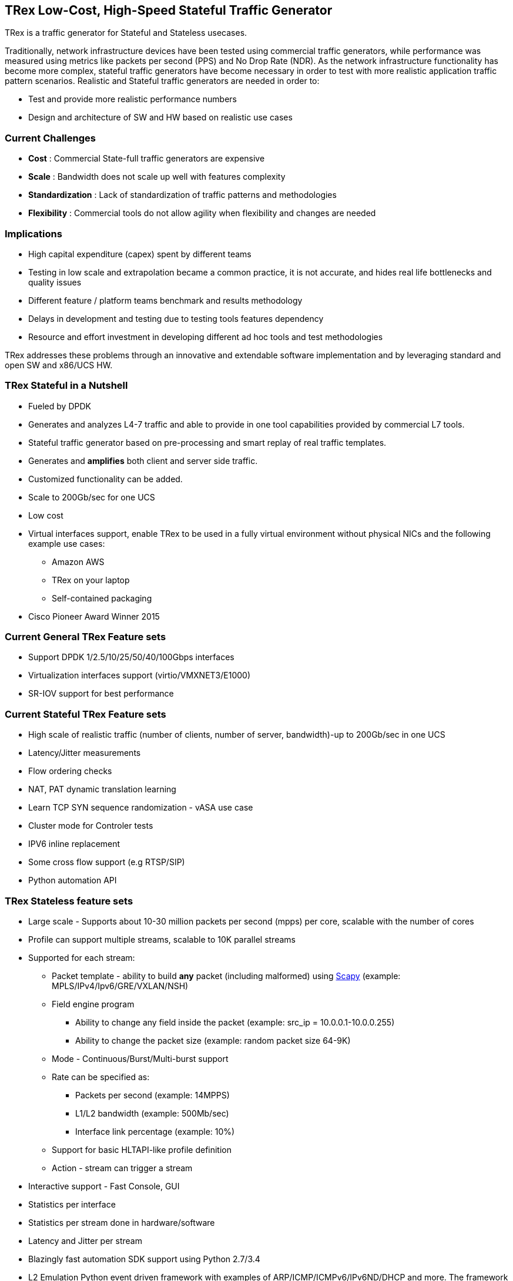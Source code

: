
== TRex Low-Cost, High-Speed Stateful Traffic Generator 

TRex is a traffic generator for Stateful and Stateless usecases. 

Traditionally, network infrastructure devices have been tested using commercial traffic generators, while performance was measured using metrics like packets per second (PPS) and No Drop Rate (NDR). As the network infrastructure functionality has become more complex, stateful traffic generators have become necessary in order to test with more realistic application traffic pattern scenarios.
Realistic and Stateful traffic generators are needed in order to:

* Test and provide more realistic performance numbers
* Design and architecture of SW and HW based on realistic use cases 

=== Current Challenges

* *Cost* : Commercial State-full traffic generators are expensive
* *Scale* : Bandwidth does not scale up well with features complexity
* *Standardization* : Lack of standardization of traffic patterns and methodologies
* *Flexibility* : Commercial tools do not allow agility when flexibility and changes are needed

=== Implications

* High capital expenditure (capex) spent by different teams
* Testing in low scale and extrapolation became a common practice, it is not accurate, and hides real life bottlenecks and quality issues
* Different feature / platform teams benchmark and results methodology
* Delays in development and testing due to testing tools features dependency
* Resource and effort investment in developing different ad hoc tools and test methodologies

TRex addresses these problems through an innovative and extendable software implementation and by leveraging standard and open SW and x86/UCS HW.

=== TRex Stateful in a Nutshell

* Fueled by DPDK 
* Generates and analyzes L4-7 traffic and able to provide in one tool capabilities provided by commercial L7 tools.
* Stateful traffic generator based on pre-processing and smart replay of real traffic templates.
* Generates and *amplifies* both client and server side traffic.
* Customized functionality can be added.
* Scale to 200Gb/sec for one UCS 
* Low cost
* Virtual interfaces support, enable TRex to be used in a fully virtual environment without physical NICs and the following example use cases:
** Amazon AWS
** TRex on your laptop
** Self-contained packaging 
* Cisco Pioneer Award Winner 2015

=== Current General TRex Feature sets 

* Support DPDK 1/2.5/10/25/50/40/100Gbps interfaces 
* Virtualization interfaces support (virtio/VMXNET3/E1000)
* SR-IOV support for best performance

=== Current Stateful TRex Feature sets 

* High scale of realistic traffic (number of clients, number of server, bandwidth)-up to 200Gb/sec in one UCS
* Latency/Jitter measurements
* Flow ordering checks
* NAT, PAT dynamic translation learning
* Learn TCP SYN sequence randomization - vASA use case
* Cluster mode for Controler tests
* IPV6 inline replacement 
* Some cross flow support (e.g RTSP/SIP)
* Python automation API 

=== TRex Stateless feature sets 

* Large scale - Supports about 10-30 million packets per second (mpps) per core, scalable with the number of cores 
* Profile can support multiple streams, scalable to 10K parallel streams 
* Supported for each stream:
** Packet template - ability to build *any* packet (including malformed) using link:https://en.wikipedia.org/wiki/Scapy[Scapy] (example: MPLS/IPv4/Ipv6/GRE/VXLAN/NSH) 
** Field engine program
*** Ability to change any field inside the packet (example: src_ip = 10.0.0.1-10.0.0.255)
*** Ability to change the packet size (example: random packet size 64-9K)
** Mode - Continuous/Burst/Multi-burst support
** Rate can be specified as:
*** Packets per second (example: 14MPPS)
*** L1/L2 bandwidth (example: 500Mb/sec)
*** Interface link percentage (example: 10%)
** Support for basic HLTAPI-like profile definition 
** Action - stream can trigger a stream 
* Interactive support - Fast Console,  GUI 
* Statistics per interface
* Statistics per stream done in hardware/software
* Latency and Jitter per stream
* Blazingly fast automation SDK support using Python 2.7/3.4
* L2 Emulation Python event driven framework with examples of ARP/ICMP/ICMPv6/IPv6ND/DHCP and more. The framework can be extendable with new protocols
* Capture/Monitor traffic with BPF filters - no need for Wireshark 
* Capture network traffic by redirect the traffic to Wireshark
* Functional tests 
* PCAP file import/export 
* Huge pcap file transmission  (e.g. 1TB pcap file) for DPI
* Multi-user support 


The following example shows three streams configured for Continuous, Burst, and Multi-burst traffic.

image::https://trex-tgn.cisco.com/trex/doc/images/stl_streams_example_02.png[title="",align="center",width=600, link="http://trex-tgn.cisco.com/trex/doc/images/stl_streams_example_02.png"]

A new JSON-RPC2 Architecture  provides support for interactive mode

image::https://trex-tgn.cisco.com/trex/doc/images/trex_architecture_01.png[title="",align="center",width=600, link="http://trex-tgn.cisco.com/trex/doc/images/trex_architecture_01.png"]

more info can be found here link:https://trex-tgn.cisco.com/trex/doc/index.html[Documentation]


=== *Upcomming* TRex scalable TCP support 

With the new advanced scalable TCP support, TRex will use TCP layer for generating the L7 data. This will open the following new capabilities: 

* Ability to work when the DUT terminates the TCP stack (e.g. compress/uncompress). In this case there is a different TCP session on each side, but L7 data are *almost* the same.
* Ability to work in either client mode or server mode. This way TRex client side could be installed in one physical location on the network and TRex server in another. 
* Performance and scale
** High bandwidth - 200gb/sec with many realistic flows (not one elephant flow )
** High connection rate - order of MCPS
** Scale to millions of active established flows
* Simulate latency/jitter/drop in high rate
* Emulate L7 application, e.g. HTTP/HTTPS/Citrix- there is no need to implement the exact protocol.
* Simulate L7 application on top of TLS/TCP where each side runs real TLS
* Accurate TCP implementation (at least BSD based)
* Ability to change fields in the L7 application - for example, change HTTP User-Agent field

more here link:https://communities.cisco.com/community/developer/trex/blog/2017/06/20/trex-upcoming-stateful-scalable-tcp-support[scalable TCP]

=== What it is not

* Routing protocol support integration for BGP/ISIS (routem) is internal.

=== What you can do with it 

==== Stateful 

* Benchmark/Stress stateful features :
** NAT
** DPI
** Load Balancer 
** Network cache devices 
** FireWall
** IPS/IDS 
* Mixing Application level traffic/profile (HTTP/SIP/Video) 
* Unlimited concurent flows, limited only by memory 

==== Stateless

* Benchmark/Stress vSwitch RFC2544 
 
=== Presentation 

link:http://www.slideshare.net/HanochHaim/trex-realistic-traffic-generator-stateless-support[New Stateless support] 

link:http://www.slideshare.net/harryvanhaaren/trex-traffig-gen-hanoch-haim[DPDK summit 2015] 

link:http://www.youtube.com/watch?v=U0gRalB7DOs[Video DPDK summit 2015] 

link:https://trex-tgn.cisco.com/trex/doc/trex_preso.html[Presentation] 


=== Documentation

link:https://trex-tgn.cisco.com/trex/doc/index.html[Documentation]

=== Wiki 

Internal link:https://github.com/cisco-system-traffic-generator/trex-core/wiki[Wiki]

=== How to build

Internal link:https://github.com/cisco-system-traffic-generator/trex-core/wiki[Wiki]

=== YouTrack

Report bug/request feature link:https://trex-tgn.cisco.com/youtrack/issues[YouTrack]


=== Blogs

blogs can be found  TRex link:https://communities.cisco.com/community/developer/trex/blog[blog]


=== Stateless Client GUI 

* Cross-Platform - runs on Windows, Linux, Mac OS X
* Written in JavaFx use TRex RPC API 
* Scapy base packet builder to build any type of packet using GUI 
**  very easy to add new protocols builders (using scapy)
* Open and edit PCAP files, replay and save back
* visual latency/jitter/per stream statistic 
* Free

Github is here link:https://github.com/cisco-system-traffic-generator/trex-stateless-gui[trex-stateless-gui]

image::https://github.com/cisco-system-traffic-generator/trex-core/tree/master/doc/images/t_g1.gif[title="",align="center",width=200, link="https://github.com/cisco-system-traffic-generator/trex-core/tree/master/doc/images/t_g1.gif"]

=== Sandbox for evaluation

Try the new Devnet Sandbox link:https://devnetsandbox.cisco.com/RM/Topology[TRex Sandbox]
  
=== Contact Us

Follow us on https://groups.google.com/forum/#!forum/trex-tgn[TRex traffic generator google group],

Or contact via: mailto:trex-tgn@googlegroups.com[Group mailing list (trex-tgn@googlegroups.com)]

=== Roadmap 

* Improve advacned Stateful capability 
* Stateless 
** scalable and more flexiable per stream statistic 
** mini L2 emulation services.  Will run  in server side for emulation protocols in paralel to traffic 

=== We need help with 

* Intel FM10K support 










